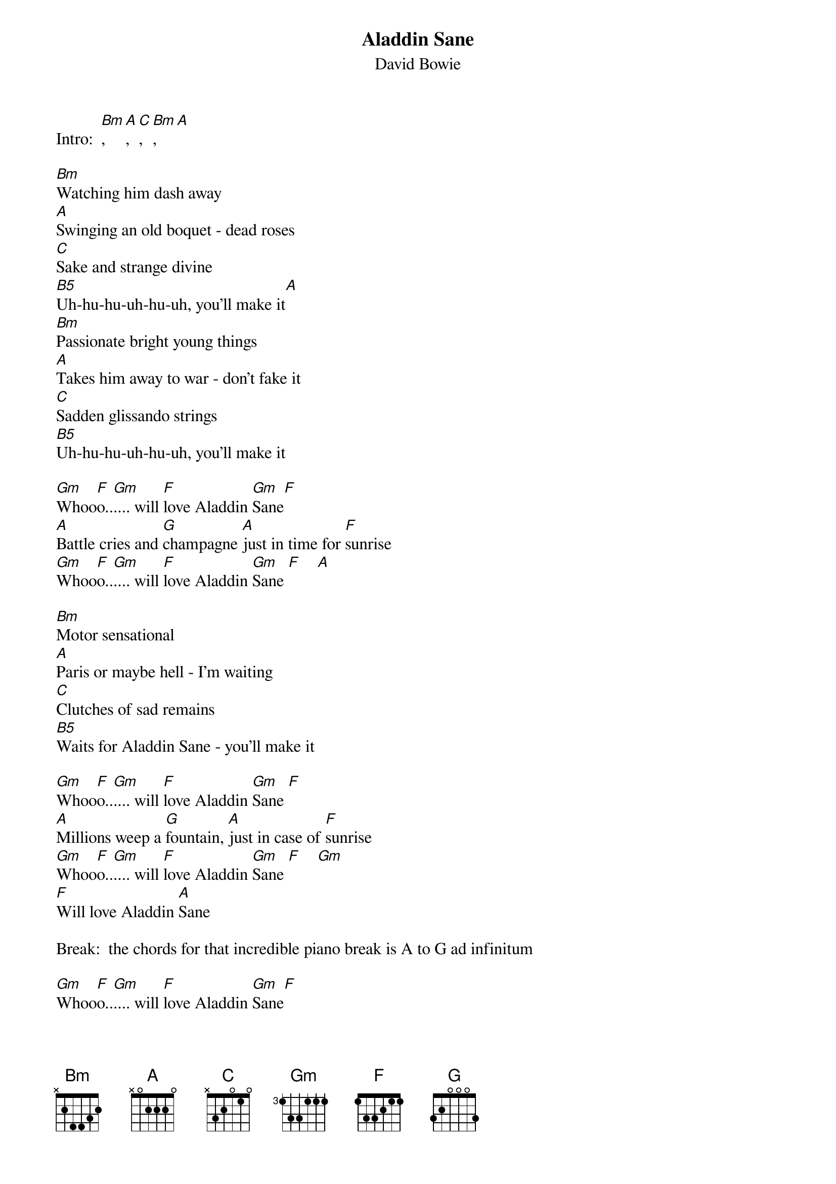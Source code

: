# From: Winston Campbell <jieuryli@eden.rutgers.edu>
{t:Aladdin Sane}
{st:David Bowie}
#
# This song is featured on the album with the same name.  Here I have included
# the chords for the song (not the piano line- which would be impossible).

Intro:  [Bm], [A], [C], [Bm], [A]

[Bm]Watching him dash away
[A]Swinging an old boquet - dead roses
[C]Sake and strange divine
[B5]Uh-hu-hu-uh-hu-uh, you'll make it[A]
[Bm]Passionate bright young things
[A]Takes him away to war - don't fake it
[C]Sadden glissando strings
[B5]Uh-hu-hu-uh-hu-uh, you'll make it

[Gm]Whoo[F]o..[Gm].... will [F]love Aladdin [Gm]Sane[F]
[A]Battle cries and [G]champagne [A]just in time for [F]sunrise
[Gm]Whoo[F]o..[Gm].... will [F]love Aladdin [Gm]Sane [F]    [A]  

[Bm]Motor sensational
[A]Paris or maybe hell - I'm waiting
[C]Clutches of sad remains
[B5]Waits for Aladdin Sane - you'll make it

[Gm]Whoo[F]o..[Gm].... will [F]love Aladdin [Gm]Sane [F] 
[A]Millions weep a [G]fountain, [A]just in case of [F]sunrise
[Gm]Whoo[F]o..[Gm].... will [F]love Aladdin [Gm]Sane [F]    [Gm]    
[F]Will love Aladdin [A]Sane

Break:  the chords for that incredible piano break is A to G ad infinitum

[Gm]Whoo[F]o..[Gm].... will [F]love Aladdin [Gm]Sane[F]
[A]Millions weep a [G]fountain, [A]just in case of [F]sunrise
[Gm]Whoo[F]o..[Gm].... will [F]love Aladdin [Gm]Sane[F][Gm]
